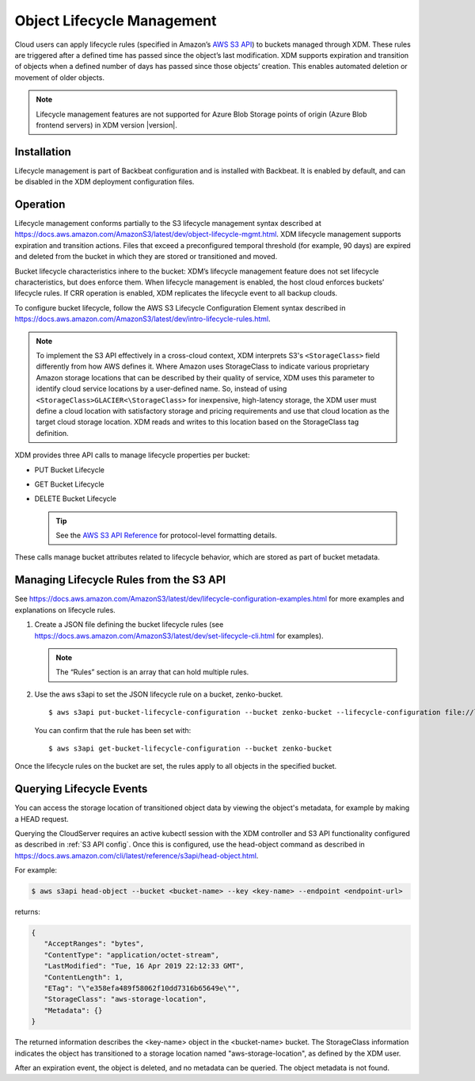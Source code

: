 .. _object_lifecycle:

Object Lifecycle Management
===========================

Cloud users can apply lifecycle rules (specified in Amazon’s `AWS S3 API
<https://docs.aws.amazon.com/AmazonS3/latest/API/Welcome.html>`__) to buckets
managed through XDM. These rules are triggered after a defined time has passed
since the object’s last modification. XDM supports expiration and transition
of objects when a defined number of days has passed since those objects’
creation. This enables automated deletion or movement of older objects.

.. note::

   Lifecycle management features are not supported for Azure Blob Storage points
   of origin (Azure Blob frontend servers) in XDM version |version|.

Installation
------------

Lifecycle management is part of Backbeat configuration and is installed
with Backbeat. It is enabled by default, and can be disabled in the XDM
deployment configuration files.

Operation
---------

Lifecycle management conforms partially to the S3 lifecycle management syntax
described at
https://docs.aws.amazon.com/AmazonS3/latest/dev/object-lifecycle-mgmt.html.
XDM lifecycle management supports expiration and transition actions. Files
that exceed a preconfigured temporal threshold (for example, 90 days) are
expired and deleted from the bucket in which they are stored or transitioned and
moved.

Bucket lifecycle characteristics inhere to the bucket: XDM’s lifecycle
management feature does not set lifecycle characteristics, but does
enforce them. When lifecycle management is enabled, the host cloud
enforces buckets’ lifecycle rules. If CRR operation is enabled, XDM
replicates the lifecycle event to all backup clouds.

To configure bucket lifecycle, follow the AWS S3 Lifecycle Configuration
Element syntax described in
`https://docs.aws.amazon.com/AmazonS3/latest/dev/intro-lifecycle-rules.html
<https://docs.aws.amazon.com/AmazonS3/latest/dev/intro-lifecycle-rules.html>`__.

.. note:: To implement the S3 API effectively in a cross-cloud context, XDM
   interprets S3's ``<StorageClass>`` field differently from how AWS defines
   it. Where Amazon uses StorageClass to indicate various proprietary Amazon
   storage locations that can be described by their quality of service, XDM
   uses this parameter to identify cloud service locations by a user-defined
   name. So, instead of using ``<StorageClass>GLACIER<\StorageClass>`` for
   inexpensive, high-latency storage, the XDM user must define a cloud
   location with satisfactory storage and pricing requirements and use that
   cloud location as the target cloud storage location. XDM reads and writes
   to this location based on the StorageClass tag definition.

XDM provides three API calls to manage lifecycle properties per bucket:

-  PUT Bucket Lifecycle
-  GET Bucket Lifecycle
-  DELETE Bucket Lifecycle

   .. tip::
   
      See the `AWS S3 API Reference <https://docs.aws.amazon.com/AmazonS3/latest/API/RESTBucketOps.html>`__
      for protocol-level formatting details.

These calls manage bucket attributes related to lifecycle behavior, which are
stored as part of bucket metadata.

Managing Lifecycle Rules from the S3 API 
----------------------------------------

See `https://docs.aws.amazon.com/AmazonS3/latest/dev/lifecycle-configuration-examples.html 
<https://docs.aws.amazon.com/AmazonS3/latest/dev/lifecycle-configuration-examples.html>`__
for more examples and explanations on lifecycle rules.

#. Create a JSON file defining the bucket lifecycle rules (see
   https://docs.aws.amazon.com/AmazonS3/latest/dev/set-lifecycle-cli.html
   for examples).

   .. note::

      The “Rules” section is an array that can hold multiple
      rules.

#. Use the aws s3api to set the JSON lifecycle rule on a bucket,
   zenko-bucket.

   ::

       $ aws s3api put-bucket-lifecycle-configuration --bucket zenko-bucket --lifecycle-configuration file://lifecycle_config.json

   You can confirm that the rule has been set with:

   ::

       $ aws s3api get-bucket-lifecycle-configuration --bucket zenko-bucket

Once the lifecycle rules on the bucket are set, the rules apply to all
objects in the specified bucket.

.. _Lifecycle Queries:

Querying Lifecycle Events
-------------------------

You can access the storage location of transitioned object data by
viewing the object's metadata, for example by making a HEAD request.

Querying the CloudServer requires an active kubectl session with the
XDM controller and S3 API functionality configured as described in
:ref:`S3 API config`. Once this is configured, use the head-object command
as described in
https://docs.aws.amazon.com/cli/latest/reference/s3api/head-object.html.

For example:

.. code::
   
   $ aws s3api head-object --bucket <bucket-name> --key <key-name> --endpoint <endpoint-url>

returns:

.. code::

   {
      "AcceptRanges": "bytes",
      "ContentType": "application/octet-stream",
      "LastModified": "Tue, 16 Apr 2019 22:12:33 GMT",
      "ContentLength": 1,
      "ETag": "\"e358efa489f58062f10dd7316b65649e\"",
      "StorageClass": "aws-storage-location",
      "Metadata": {}
   }

The returned information describes the <key-name> object in the <bucket-name>
bucket. The StorageClass information indicates the object has transitioned to
a storage location named "aws-storage-location", as defined by the XDM user.

After an expiration event, the object is deleted, and no metadata can be
queried. The object metadata is not found. 

